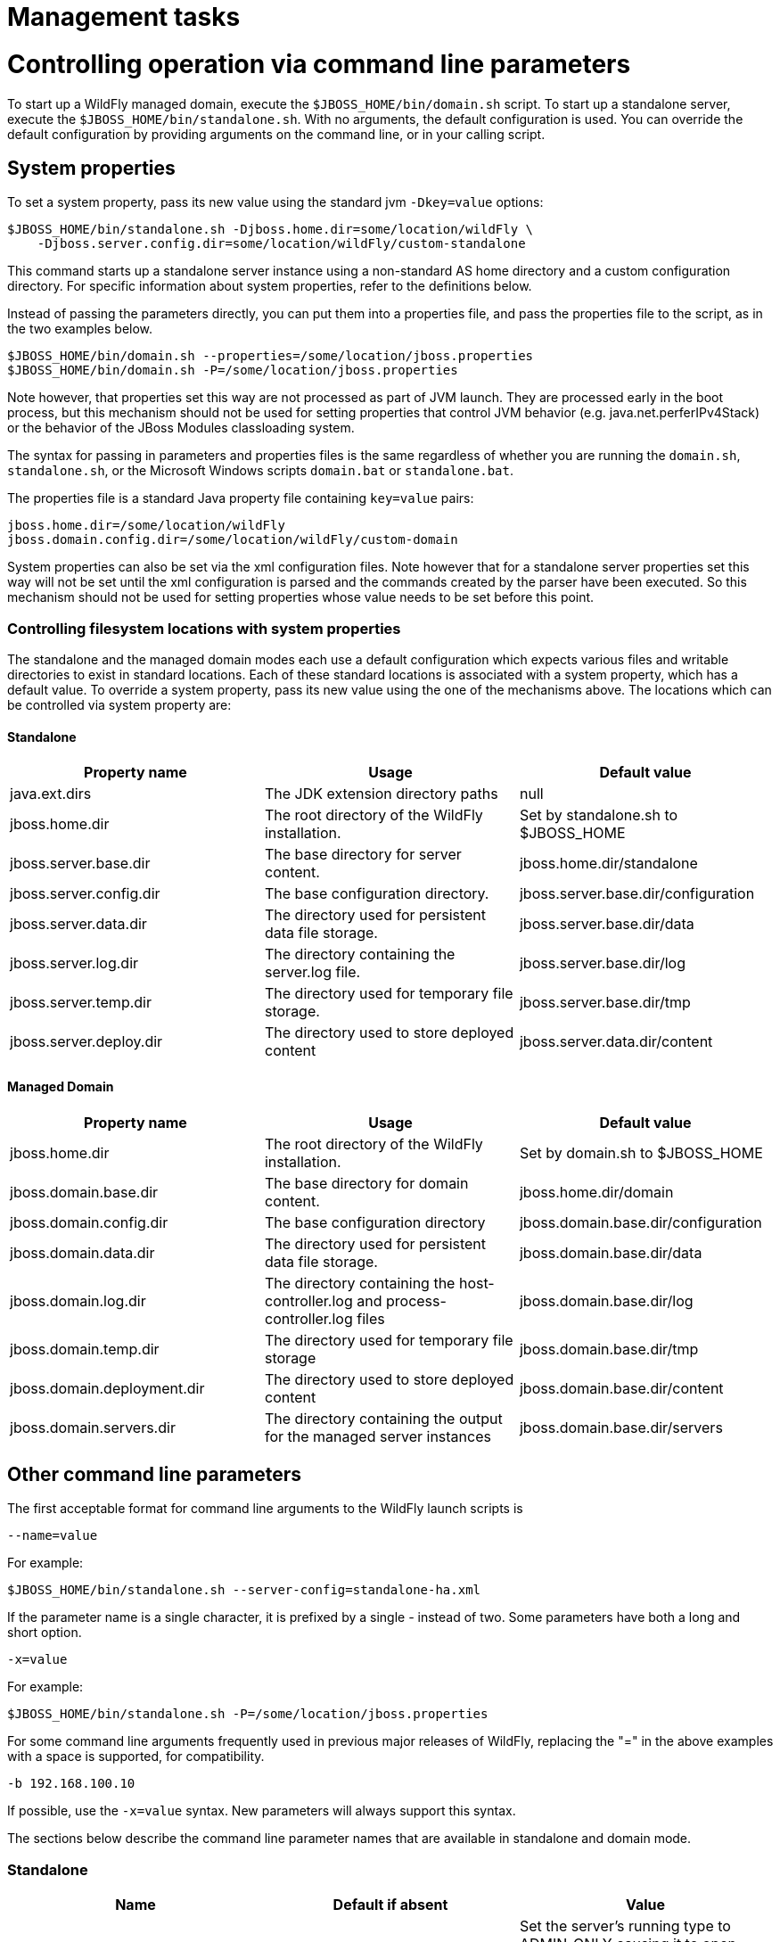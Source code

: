 Management tasks
================

[[controlling-operation-via-command-line-parameters]]
= Controlling operation via command line parameters

To start up a WildFly managed domain, execute the
`$JBOSS_HOME/bin/domain.sh` script. To start up a standalone server,
execute the `$JBOSS_HOME/bin/standalone.sh`. With no arguments, the
default configuration is used. You can override the default
configuration by providing arguments on the command line, or in your
calling script.

[[system-properties]]
== System properties

To set a system property, pass its new value using the standard jvm
`-Dkey=value` options:

[source,java]
----
$JBOSS_HOME/bin/standalone.sh -Djboss.home.dir=some/location/wildFly \
    -Djboss.server.config.dir=some/location/wildFly/custom-standalone
----

This command starts up a standalone server instance using a non-standard
AS home directory and a custom configuration directory. For specific
information about system properties, refer to the definitions below.

Instead of passing the parameters directly, you can put them into a
properties file, and pass the properties file to the script, as in the
two examples below.

[source,java]
----
$JBOSS_HOME/bin/domain.sh --properties=/some/location/jboss.properties
$JBOSS_HOME/bin/domain.sh -P=/some/location/jboss.properties
----

Note however, that properties set this way are not processed as part of
JVM launch. They are processed early in the boot process, but this
mechanism should not be used for setting properties that control JVM
behavior (e.g. java.net.perferIPv4Stack) or the behavior of the JBoss
Modules classloading system.

The syntax for passing in parameters and properties files is the same
regardless of whether you are running the `domain.sh`, `standalone.sh`,
or the Microsoft Windows scripts `domain.bat` or `standalone.bat`.

The properties file is a standard Java property file containing
`key=value` pairs:

[source,java]
----
jboss.home.dir=/some/location/wildFly
jboss.domain.config.dir=/some/location/wildFly/custom-domain
----

System properties can also be set via the xml configuration files. Note
however that for a standalone server properties set this way will not be
set until the xml configuration is parsed and the commands created by
the parser have been executed. So this mechanism should not be used for
setting properties whose value needs to be set before this point.

[[controlling-filesystem-locations-with-system-properties]]
=== Controlling filesystem locations with system properties

The standalone and the managed domain modes each use a default
configuration which expects various files and writable directories to
exist in standard locations. Each of these standard locations is
associated with a system property, which has a default value. To
override a system property, pass its new value using the one of the
mechanisms above. The locations which can be controlled via system
property are:

[[standalone]]
==== Standalone

[cols=",,",]
|=======================================================================
|Property name |Usage |Default value

|java.ext.dirs |The JDK extension directory paths |null

|jboss.home.dir |The root directory of the WildFly installation. |Set by
standalone.sh to $JBOSS_HOME

|jboss.server.base.dir |The base directory for server content.
|jboss.home.dir/standalone

|jboss.server.config.dir |The base configuration directory.
|jboss.server.base.dir/configuration

|jboss.server.data.dir |The directory used for persistent data file
storage. |jboss.server.base.dir/data

|jboss.server.log.dir |The directory containing the server.log file.
|jboss.server.base.dir/log

|jboss.server.temp.dir |The directory used for temporary file storage.
|jboss.server.base.dir/tmp

|jboss.server.deploy.dir |The directory used to store deployed content
|jboss.server.data.dir/content
|=======================================================================

[[managed-domain]]
==== Managed Domain

[cols=",,",]
|=======================================================================
|Property name |Usage |Default value

|jboss.home.dir |The root directory of the WildFly installation. |Set by
domain.sh to $JBOSS_HOME

|jboss.domain.base.dir |The base directory for domain content.
|jboss.home.dir/domain

|jboss.domain.config.dir |The base configuration directory
|jboss.domain.base.dir/configuration

|jboss.domain.data.dir |The directory used for persistent data file
storage. |jboss.domain.base.dir/data

|jboss.domain.log.dir |The directory containing the host-controller.log
and process-controller.log files |jboss.domain.base.dir/log

|jboss.domain.temp.dir |The directory used for temporary file storage
|jboss.domain.base.dir/tmp

|jboss.domain.deployment.dir |The directory used to store deployed
content |jboss.domain.base.dir/content

|jboss.domain.servers.dir |The directory containing the output for the
managed server instances |jboss.domain.base.dir/servers
|=======================================================================

[[other-command-line-parameters]]
== Other command line parameters

The first acceptable format for command line arguments to the WildFly
launch scripts is

[source,java]
----
--name=value
----

For example:

[source,java]
----
$JBOSS_HOME/bin/standalone.sh --server-config=standalone-ha.xml
----

If the parameter name is a single character, it is prefixed by a single
'-' instead of two. Some parameters have both a long and short option.

[source,java]
----
-x=value
----

For example:

[source,java]
----
$JBOSS_HOME/bin/standalone.sh -P=/some/location/jboss.properties
----

For some command line arguments frequently used in previous major
releases of WildFly, replacing the "=" in the above examples with a
space is supported, for compatibility.

[source,java]
----
-b 192.168.100.10
----

If possible, use the `-x=value` syntax. New parameters will always
support this syntax.

The sections below describe the command line parameter names that are
available in standalone and domain mode.

[[standalone-1]]
=== Standalone

[cols=",,",]
|=======================================================================
|Name |Default if absent |Value

|--admin-only |- |Set the server's running type to ADMIN_ONLY causing it
to open administrative interfaces and accept management requests but not
start other runtime services oraccept end user requests.

|--server-config-c |standalone.xml |A relative path which is interpreted
to be relative to jboss.server.config.dir. The name of the configuration
file to use.

|--read-only-server-config |- |A relative path which is interpreted to
be relative to jboss.server.config.dir. This is similar to
--server-config but if this alternative is specified the server willnot
overwrite the file when the management model is changed. However a full
versioned history is maintained of the file.
|=======================================================================

[[managed-domain-1]]
=== Managed Domain

[cols=",,",]
|=======================================================================
|Name |Default if absent |Value

|--admin-only |- |Set the server's running type to ADMIN_ONLY causing it
to open administrative interfaces and accept management requests but not
start servers or, if this host controlleris the master for the domain,
accept incoming connections from slave host controllers.

|--domain-config-c |domain.xml |A relative path which is interpreted to
be relative to jboss.domain.config.dir. The name of the domain wide
configuration file to use.

|--read-only-domain-config |- |A relative path which is interpreted to
be relative to jboss.domain.config.dir. This is similar to
--domain-config but if this alternative is specified the host
controllerwill not overwrite the file when the management model is
changed. However a full versioned history is maintained of the file.

|--host-config |host.xml |A relative path which is interpreted to be
relative to jboss.domain.config.dir. The name of the host-specific
configuration file to use.

|--read-only-host-config |- |A relative path which is interpreted to be
relative to jboss.domain.config.dir. This is similar to --host-config
but if this alternative is specified the host controller willnot
overwrite the file when the management model is changed. However a full
versioned history is maintained of the file.
|=======================================================================

The following parameters take no value and are only usable on slave host
controllers (i.e. hosts configured to connect to a `remote` domain
controller.)

[cols=",",]
|=======================================================================
|Name |Function

|--backup |Causes the slave host controller to create and maintain a
local copy (domain.cached-remote.xml) of the domain configuration. If
ignore-unused-configuration is unset in host.xml,a complete copy of the
domain configuration will be stored locally, otherwise the configured
value of ignore-unused-configuration in host.xml will be used. (See
ignore-unused-configuration for more details.)

|--cached-dc |If the slave host controller is unable to contact the
master domain controller to get its configuration at boot, this option
will allow the slave host controller to boot and becomeoperational using
a previously cached copy of the domain configuration
(domain.cached-remote.xml.) If the cached configuration is not present,
this boot will fail. This file is created using using one ofthe
following methods:- A previously successful connection to the master
domain controller using --backup or --cached-dc.- Copying the domain
configuration from an alternative host to
domain/configuration/domain.cached-remote.xml.The unavailable master
domain controller will be polled periodically for availability, and once
becoming available, the slave host controller will reconnect to the
master host controller and synchronize the domainconfiguration. During
the interval the master domain controller is unavailable, the slave host
controller will not be able make any modifications to the domain
configuration, but it may launch servers and handlerequests to deployed
applications etc.
|=======================================================================

[cols=",",]
|====
|  | 
|====

[[common-parameters]]
=== Common parameters

These parameters apply in both standalone or managed domain mode:

[cols=",",]
|=======================================================================
|Name |Function

|-b=<value> |Sets system property jboss.bind.address to <value>. See
Controlling the Bind Address with -b for further details.

|-b<name>=<value> |Sets system property jboss.bind.address.<name> to
<value> where name can vary. See Controlling the Bind Address with -b
for further details.

|-u=<value> |Sets system property jboss.default.multicast.address to
<value>. See Controlling the Default Multicast Address with -u for
further details.

|--version-v-V |Prints the version of WildFly to standard output and
exits the JVM.

|--help-h |Prints a help message explaining the options and exits the
JVM.
|=======================================================================

[[controlling-the-bind-address-with--b]]
== Controlling the Bind Address with -b

WildFly binds sockets to the IP addresses and interfaces contained in
the `<interfaces>` elements in `standalone.xml`, `domain.xml` and
`host.xml`. (See
link:General_configuration_concepts.html#src-557065_Generalconfigurationconcepts-interfaces[Interfaces]
and
link:General_configuration_concepts.html#src-557065_Generalconfigurationconcepts-socket-bindings[Socket
Bindings] for further information on these elements.) The standard
configurations that ship with WildFly includes two interface
configurations:

[source,java]
----
<interfaces>
    <interface name="management">
        <inet-address value="${jboss.bind.address.management:127.0.0.1}"/>
    </interface>
    <interface name="public">
       <inet-address value="${jboss.bind.address:127.0.0.1}"/>
    </interface>
</interfaces>
----

Those configurations use the values of system properties
`jboss.bind.address.management` and `jboss.bind.address` if they are
set. If they are not set, 127.0.0.1 is used for each value.

As noted in link:#src-557063_Managementtasks-common-parameters[Common
Parameters], the AS supports the `-b` and `-b<name>` command line
switches. The only function of these switches is to set system
properties `jboss.bind.address` and `jboss.bind.address.<name>`
respectively. However, because of the way the standard WildFly
configuration files are set up, using the `-b` switches can indirectly
control how the AS binds sockets.

_If your interface configurations match those shown above_, using this
as your launch command causes all sockets associated with interface
named "public" to be bound to `192.168.100.10`.

[source,java]
----
$JBOSS_HOME/bin/standalone.sh -b=192.168.100.10
----

In the standard config files, public interfaces are those not associated
with server management. Public interfaces handle normal end-user
requests.

Interface names

[IMPORTANT]

The interface named "public" is not inherently special. It is provided
as a convenience. You can name your interfaces to suit your environment.

To bind the public interfaces to all IPv4 addresses (the IPv4 wildcard
address), use the following syntax:

[source,java]
----
$JBOSS_HOME/bin/standalone.sh -b=0.0.0.0
----

You can also bind the management interfaces, as follows:

[source,java]
----
$JBOSS_HOME/bin/standalone.sh -bmanagement=192.168.100.10
----

In the standard config files, management interfaces are those sockets
associated with server management, such as the socket used by the CLI,
the HTTP socket used by the admin console, and the JMX connector socket.

Be Careful

[IMPORTANT]

The `-b` switch only controls the interface bindings because the
standard config files that ship with WildFly sets things up that way. If
you change the `<interfaces>` section in your configuration to no longer
use the system properties controlled by `-b`, then setting `-b` in your
launch command will have no effect.

For example, this perfectly valid setting for the "public" interface
causes `-b` to have no effect on the "public" interface:

[source,java]
----
<interface name="public">
   <nic name="eth0"/>
</interface>
----

The key point is *the contents of the configuration files determine the
configuration. Settings like* `-b` *are not overrides of the
configuration files.* They only provide a shorter syntax for setting a
system properties that may or may not be referenced in the configuration
files. They are provided as a convenience, and you can choose to modify
your configuration to ignore them.

[[controlling-the-default-multicast-address-with--u]]
== Controlling the Default Multicast Address with -u

WildFly may use multicast communication for some services, particularly
those involving high availability clustering. The multicast addresses
and ports used are configured using the `socket-binding` elements in
`standalone.xml` and `domain.xml`. (See
link:General_configuration_concepts.html#src-557065_Generalconfigurationconcepts-socket-bindings[Socket
Bindings] for further information on these elements.) The standard HA
configurations that ship with WildFly include two socket binding
configurations that use a default multicast address:

[source,java]
----
<socket-binding name="jgroups-mping" port="0" multicast-address="${jboss.default.multicast.address:230.0.0.4}" multicast-port="45700"/>
<socket-binding name="jgroups-udp" port="55200" multicast-address="${jboss.default.multicast.address:230.0.0.4}" multicast-port="45688"/>
----

Those configurations use the values of system property
`jboss.default.multicast.address` if it is set. If it is not set,
230.0.0.4 is used for each value. (The configuration may include other
socket bindings for multicast-based services that are not meant to use
the default multicast address; e.g. a binding the mod-cluster services
use to communicate on a separate address/port with Apache httpd
servers.)

As noted in link:#src-557063_Managementtasks-common-parameters[Common
Parameters], the AS supports the `-u` command line switch. The only
function of this switch is to set system property
`jboss.default.multicast.address`. However, because of the way the
standard AS configuration files are set up, using the `-u` switches can
indirectly control how the AS uses multicast.

_If your socket binding configurations match those shown above_, using
this as your launch command causes the service using those sockets
configurations to be communicate over multicast address `230.0.1.2`.

[source,java]
----
$JBOSS_HOME/bin/standalone.sh -u=230.0.1.2
----

Be Careful

[IMPORTANT]

As with the `-b` switch, the `-u` switch only controls the multicast
address used because the standard config files that ship with WildFly
sets things up that way. If you change the `<socket-binding>` sections
in your configuration to no longer use the system properties controlled
by `-u`, then setting `-u` in your launch command will have no effect.

[[suspend-resume-and-graceful-shutdown]]
= Suspend, resume and graceful shutdown

[[core-concepts]]
== Core Concepts

Wildfly introduces the ability to suspend and resume servers. This can
be combined with shutdown to enable the server to gracefully finish
processing all active requests and then shut down. When a server is
suspended it will immediately stop accepting new requests, but wait for
existing request to complete. A suspended server can be resumed at any
point, and will begin processing requests immediately. Suspending and
resuming has no effect on deployment state (e.g. if a server is
suspended singleton EJB's will not be destroyed). As of Wildfly 11 it is
also possible to start a server in suspended mode which means it will
not accept requests until it has been resumed, servers will also be
suspended during the boot process, so no requests will be accepted until
the startup process is 100% complete.

Suspend/Resume has no effect on management operations, management
operations can still be performed while a server is suspended. If you
wish to perform a management operation that will affect the operation of
the server (e.g. changing a datasource) you can suspend the server,
perform the operation, then resume the server. This allows all requests
to finish, and makes sure that no requests are running while the
management changes are taking place.

When a server is suspending it goes through four different phases:

* *RUNNING* - The normal state, the server is accepting requests and
running normally
* *PRE_SUSPEND* - In PRE_SUSPEND the server will notify external parties
that it is about to suspend, for example mod_cluster will notify the
load balancer that the deployment is suspending. Requests are still
accepted in this phase.
* *SUSPENDING* - All new requests are rejected, and the server is
waiting for all active requests to finish. If there are no active
requests at suspend time this phase will be skipped.
* *SUSPENDED* - All requests have completed, and the server is
suspended.

[[starting-suspended]]
== Starting Suspended

In order to start into suspended mode when using a standalone server you
need to add *--start-mode=suspend* to the command line. It is also
possible to specify the start-mode in the *reload* operation to cause
the server to reload into suspended mode (other possible values for
start-mode are *normal* and *admin-only*).

In domain mode servers can be started in suspended mode by passing the
*suspend=true* parameter to any command that causes a server to start,
restart or reload (e.g. :start-servers(suspend=true)).

[[the-request-controller-subsystem]]
== The Request Controller Subsystem

Wildfly introduces a new subsystem called the Request Controller
Subsystem. This optional subsystem tracks all requests at their entry
point, which how the graceful shutdown mechanism know when all requests
are done (it also allows you to provide a global limit on the total
number of running requests).

If this subsystem is not present suspend/resume will be limited, in
general things that happen in the PRE_SUSPEND phase will work as normal
(stopping message delivery, notifying the load balancer), however the
server will not wait for all requests to complete and instead move
straight to SUSPENDED mode.

There is a small performance penalty associated with the request
controller subsystem (about on par with enabling statistics), so if you
do not require the suspend/resume functionality this subsystem can be
removed to get a small performance boost.

[[subsystem-integrations]]
== Subsystem Integrations

Suspend/Resume is a service provided by the Wildfly platform that any
subsystem may choose to integrate with. Some subsystems integrate
directly with the suspend controller, while others integrate through the
request controller subsystem.

The following subsystems support graceful shutdown. Note that only
subsystems that provide an external entry point to the server need
graceful shutdown support, for example the JAX-RS subsystem does not
require suspend/resume support as all access to JAX-RS is through the
web connector.

* *Undertow* - Undertow will wait for all requests to finish
* *mod_cluster* - The mod_cluster subsystem will notify the load
balancer that the server is suspending in the PRE_SUSPEND phase.
* *EJB* - EJB will wait for all remote EJB requests and MDB message
deliveries to finish. Delivery to MDB's is stopped in the PRE_SUSPEND
phase. EJB timers are suspended, and missed timers will be activated
when the server is resumed.
* *Batch* - Batch jobs will be stopped at a checkpoint while the server
is suspending. They will be restarted from that checkpoint when the
server returns to running mode.
* *EE Concurrency* - The server will wait for all active jobs to finish.
All jobs that have already been queued will be skipped.
* *Transactions* - transaction subsystem waits for all running
transactions to finish while server is suspending. During that time
server refuses to start any new transaction. But any in-flight
transaction will be serviced - e.g. it means that server accepts any
incoming remote call which carries context of the transaction already
started at the suspending server. +
When you work with EJBs you have to enable the graceful shutdown
functionality by setting attribute `enable-graceful-txn-shutdown` to
`true`. +
(at the `ejb3 subsystem` xml, for example): +
`<enable-graceful-txn-shutdown value="false"/>` +
By *default* graceful shutdown it's *disabled* for ejb subsystem. +
The reason is that the behavior might be unwelcome in cluster
environments, as the server notifies remote clients that the node is no
longer available for remote calls only after the transactions are
finished. During that brief window of time, the client of a cluster may
send a new request to a node that is shutting down and will refuse the
request because it is not related to an existing transaction. +
If this attribute `enable-graceful-txn-shutdown` is set to `false`, we
disable the graceful behavior and EJB clients will not attempt to invoke
the node when it suspends, regardless of active transactions.

[[standalone-mode]]
== Standalone Mode

Suspend/Resume can be controlled via the following CLI operations in
standalone mode:

`:suspend(timeout=z)`

Suspends the server. If the timeout is specified it will wait up to the
specified number of seconds for all requests to finish. If there is no
timeout specified or the value is less than zero it will wait
indefinitely.

`:resume`

Resumes a previously suspended server. The server should be able to
begin serving requests immediately.

`:read-attribute(name=suspend-state)`

Returns the current suspend state of the server.

`:shutdown(timeout=x)`

If a timeout parameter is passed to the shutdown command then a graceful
shutdown will be performed. The server will be suspended, and will wait
up to the specified number of seconds for all requests to finish before
shutting down. A timeout value of less than zero means it will wait
indefinitely.

[[domain-mode]]
== Domain Mode

Domain mode has similar commands as standalone mode, however they can be
applied at both the global and server group levels:

*Whole Domain*

`:suspend-servers(timeout=x)`

:resume-servers

:stop-servers(timeout=x)

*Server Group*

`/server-group=main-server-group:suspend-servers(timeout=x)`

`/server-group=main-server-group:resume-servers`

`/server-group=main-server-group:stop-servers(timeout=x)`

*Server*

`/host=master/server-config=server-one:suspend(timeout=x)`

/host=master/server-config=server-one:resume

/host=master/server-config=server-one:stop(timeout=x)

[[starting-stopping-servers-in-a-managed-domain]]
= Starting & stopping Servers in a Managed Domain

Starting a standalone server is done through the `bin/standalone.sh`
script. However in a managed domain server instances are managed by the
domain controller and need to be started through the management layer:

First of all, get to know which `servers` are configured on a particular
`host`:

[source,java]
----
[domain@localhost:9990 /] :read-children-names(child-type=host)
{
   "outcome" => "success",
   "result" => ["local"]
}
 
 
[domain@localhost:9990 /] /host=local:read-children-names(child-type=server-config)
{
   "outcome" => "success",
   "result" => [
       "my-server",
       "server-one",
       "server-three"
   ]
}
----

Now that we know, that there are two `servers` configured on `host` "
_local_", we can go ahead and check their status:

[source,java]
----
[domain@localhost:9990 /] /host=local/server-config=server-one:read-resource(include-runtime=true)
{
   "outcome" => "success",
   "result" => {
       "auto-start" => true,
       "group" => "main-server-group",
       "interface" => undefined,
       "name" => "server-one",
       "path" => undefined,
       "socket-binding-group" => undefined,
       "socket-binding-port-offset" => undefined,
       "status" => "STARTED",
       "system-property" => undefined,
       "jvm" => {"default" => undefined}
   }
}
----

You can change the server state through the " _start_" and " _stop_"
operations

[source,java]
----
[domain@localhost:9990 /] /host=local/server-config=server-one:stop
{
   "outcome" => "success",
   "result" => "STOPPING"
}
----

[IMPORTANT]

Navigating through the domain topology is much more simple when you use
the web interface.

[[controlling-jvm-settings]]
= Controlling JVM settings

Configuration of the JVM settings is different for a managed domain and
a standalone server. In a managed domain, the domain controller
components are responsible for starting and stoping server processes and
hence determine the JVM settings. For a standalone server, it's the
responsibility of the process that started the server (e.g. passing them
as command line arguments).

[[managed-domain-2]]
== Managed Domain

In a managed domain the JVM settings can be declared at different
scopes: For a specific server group, for a host or for a particular
server. If not declared, the settings are inherited from the parent
scope. This allows you to customize or extend the JVM settings within
every layer.

Let's take a look at the JVM declaration for a server group:

[source,java]
----
<server-groups>
       <server-group name="main-server-group" profile="default">
           <jvm name="default">
               <heap size="64m" max-size="512m"/>
           </jvm>
           <socket-binding-group ref="standard-sockets"/>
       </server-group>
       <server-group name="other-server-group" profile="default">
           <jvm name="default">
               <heap size="64m" max-size="512m"/>
           </jvm>
           <socket-binding-group ref="standard-sockets"/>
       </server-group>
</server-groups>
----

~(See~ `domain/configuration/domain.xml` ~)~

In this example the server group "main-server-group" declares a heap
size of `64m` and a maximum heap size of `512m`. Any server that belongs
to this group will inherit these settings. You can change these settings
for the group as a whole, or a specific server or host:

[source,java]
----
<servers>
       <server name="server-one" group="main-server-group" auto-start="true">
           <jvm name="default"/>
       </server>
       <server name="server-two" group="main-server-group" auto-start="true">
           <jvm name="default">
               <heap size="64m" max-size="256m"/>
           </jvm>
           <socket-binding-group ref="standard-sockets" port-offset="150"/>
       </server>
       <server name="server-three" group="other-server-group" auto-start="false">
           <socket-binding-group ref="standard-sockets" port-offset="250"/>
       </server>
</servers>
----

~(See domain/configuration/host.xml)~

In this case, _server-two_, belongs to the _main-server-group_ and
inherits the JVM settings named _default_, but declares a lower maximum
heap size.

[source,java]
----
[domain@localhost:9999 /] /host=local/server-config=server-two/jvm=default:read-resource
{
   "outcome" => "success",
   "result" => {
       "heap-size" => "64m",
       "max-heap-size" => "256m",
   }
}
----

[[standalone-server]]
== Standalone Server

For a standalone sever you have to pass in the JVM settings either as
command line arguments when executing the
`$JBOSS_HOME/bin/standalone.sh` script, or by declaring them in
`$JBOSS_HOME/bin/standalone.conf`. (For Windows users, the script to
execute is `%JBOSS_HOME%/bin/standalone.bat` while the JVM settings can
be declared in `%JBOSS_HOME%/bin/standalone.conf.bat.)`

[[administrative-audit-logging]]
= Administrative audit logging

WildFly comes with audit logging built in for management operations
affecting the management model. By default it is turned off. The
information is output as JSON records.

The default configuration of audit logging in standalone.xml looks as
follows:

[source,java]
----
    <management>
        <security-realms>
...
        </security-realms>
        <audit-log>
            <formatters>
                <json-formatter name="json-formatter"/>
            </formatters>
            <handlers>
                <file-handler name="file" formatter="json-formatter" path="audit-log.log" relative-to="jboss.server.data.dir"/>
            </handlers>
            <logger log-boot="true" log-read-only="true" enabled="false">
                <handlers>
                    <handler name="file"/>
                </handlers>
            </logger>
        </audit-log>
...
----

Looking at this via the CLI it looks like

[source,java]
----
[standalone@localhost:9990 /] /core-service=management/access=audit:read-resource(recursive=true)
{
    "outcome" => "success",
    "result" => {
        "file-handler" => {"file" => {
            "formatter" => "json-formatter",
            "max-failure-count" => 10,
            "path" => "audit-log.log",
            "relative-to" => "jboss.server.data.dir"
        }},
        "json-formatter" => {"json-formatter" => {
            "compact" => false,
            "date-format" => "yyyy-MM-dd HH:mm:ss",
            "date-separator" => " - ",
            "escape-control-characters" => false,
            "escape-new-line" => false,
            "include-date" => true
        }},
        "logger" => {"audit-log" => {
            "enabled" => false,
            "log-boot" => true,
            "log-read-only" => false,
            "handler" => {"file" => {}}
        }},
        "syslog-handler" => undefined
    }
}
----

To enable it via CLI you need just

[source,java]
----
[standalone@localhost:9990 /] /core-service=management/access=audit/logger=audit-log:write-attribute(name=enabled,value=true)
{"outcome" => "success"}
----

Audit data are stored in standalone/data/audit-log.log.

[IMPORTANT]

The audit logging subsystem has a lot of internal dependencies, and it
logs operations changing, enabling and disabling its components. When
configuring or changing things at runtime it is a good idea to make
these changes as part of a CLI batch. For example if you are adding a
syslog handler you need to add the handler and its information as one
step. Similarly if you are using a file handler, and want to change its
`path` and `relative-to` attributes, that needs to happen as one step.

[[json-formatter]]
== JSON Formatter

The first thing that needs configuring is the formatter, we currently
support outputting log records as JSON. You can define several
formatters, for use with different handlers. A log record has the
following format, and it is the formatter's job to format the data
presented:

[source,java]
----
2013-08-12 11:01:12 - {
    "type" : "core",
    "r/o" : false,
    "booting" : false,
    "version" : "8.0.0.Alpha4",
    "user" : "$local",
    "domainUUID" : null,
    "access" : "NATIVE",
    "remote-address" : "127.0.0.1/127.0.0.1",
    "success" : true,
    "ops" : [JMX|WFLY8:JMX subsystem configuration],
        "operation" : "write-attribute",
        "name" : "enabled",
        "value" : true,
        "operation-headers" : {"caller-type" : "user"}
    }]
}
----

It includes an optional timestamp and then the following information in
the json record

[cols=",",]
|=======================================================================
|Field name |Description

|type |This can have the values core, meaning it is a management
operation, or jmx meaning it comes from the jmx subsystem (see the jmx
subsystem for configuration of the jmx subsystem's audit logging)

|r/o |true if the operation does not change the management model, false
otherwise

|booting |true if the operation was executed during the bootup process,
false if it was executed once the server is up and running

|version |The version number of the WildFly instance

|user |The username of the authenticated user. In this case the
operation has been logged via the CLI on the same machine as the running
server, so the special $local user is used

|domainUUID |An ID to link together all operations as they are
propagated from the Doman Controller to it servers, slave Host
Controllers, and slave Host Controller servers

|access |This can have one of the following values:*NATIVE - The
operation came in through the native management interface, for example
the CLI*HTTP - The operation came in through the domain HTTP interface,
for example the admin console*JMX - The operation came in through the
JMX subsystem. See JMX for how to configure audit logging for JMX.

|remote-address |The address of the client executing this operation

|success |true if the operation succeeded, false if it was rolled back

|ops |The operations being executed. This is a list of the operations
serialized to JSON. At boot this will be all the operations resulting
from parsing the xml. Once booted the list will typically just contain a
single entry
|=======================================================================

The json formatter resource has the following attributes:

[cols=",",]
|=======================================================================
|Attribute |Description

|include-date |Boolan toggling whether or not to include the timestamp
in the formatted log records

|date-separator |A string containing characters to separate the date and
the rest of the formatted log message. Will be ignored if
include-date=false

|date-format |The date format to use for the timestamp as understood by
java.text.SimpleDateFormat. Will be ignored if include-date=false

|compact |If true will format the JSON on one line. There may still be
values containing new lines, so if having the whole record on one line
is important, set escape-new-line or escape-control-characters to true

|escape-control-characters |If true it will escape all control
characters (ascii entries with a decimal value < 32) with the ascii code
in octal, e.g. a new line becomes '#012'. If this is true, it will
override escape-new-line=false

|escape-new-line |If true it will escape all new lines with the ascii
code in octal, e.g. "#012".
|=======================================================================

[[handlers]]
== Handlers

A handler is responsible for taking the formatted data and logging it to
a location. There are currently two types of handlers, File and Syslog.
You can configure several of each type of handler and use them to log
information.

[[file-handler]]
=== File handler

The file handlers log the audit log records to a file on the server. The
attributes for the file handler are

[cols=",,",]
|=======================================================================
|Attribute |Description |Read Only

|formatter |The name of a JSON formatter to use to format the log
records |false

|path |The path of the audit log file |false

|relative-to |The name of another previously named path, or of one of
the standard paths provided by the system. If relative-to is provided,
the value of the path attribute is treated as relative to the path
specified by this attribute |false

|failure-count |The number of logging failures since the handler was
initialized |true

|max-failure-count |The maximum number of logging failures before
disabling this handler |false

|disabled-due-to-failure |true if this handler was disabled due to
logging failures |true
|=======================================================================

In our standard configuration `path=audit-log.log` and
`relative-to=jboss.server.data.dir`, typically this will be
`$JBOSS_HOME/standalone/data/audit-log.log`

[[syslog-handler]]
=== Syslog handler

The default configuration does not have syslog audit logging set up.
Syslog is a better choice for audit logging since you can log to a
remote syslog server, and secure the authentication to happen over TLS
with client certificate authentication. Syslog servers vary a lot in
their capabilities so not all settings in this section apply to all
syslog servers. We have tested with http://www.rsyslog.com[rsyslog].

The address for the syslog handler is
`/core-service=management/access=audit/syslog-handler=*` and just like
file handlers you can add as many syslog entries as you like. The syslog
handler resources reference the main RFC's for syslog a fair bit, for
reference they can be found at: +
* http://www.ietf.org/rfc/rfc3164.txt +
* http://www.ietf.org/rfc/rfc5424.txt +
* http://www.ietf.org/rfc/rfc6587.txt

The syslog handler resource has the following attributes:

[cols=",,",]
|=======================================================================
|formatter |The name of a JSON formatter to use to format the log
records |false

|failure-count |The number of logging failures since the handler was
initialized |true

|max-failure-count |The maximum number of logging failures before
disabling this handler |false

|disabled-due-to-failure |true if this handler was disabled due to
logging failures |true

|syslog-format |Whether to set the syslog format to the one specified in
RFC-5424 or RFC-3164 |false

|max-length |The maximum length in bytes a log message, including the
header, is allowed to be. If undefined, it will default to 1024 bytes if
the syslog-format is RFC3164, or 2048 bytes if the syslog-format is
RFC5424. |false

|truncate |Whether or not a message, including the header, should
truncate the message if the length in bytes is greater than the maximum
length. If set to false messages will be split and sent with the same
header values |false
|=======================================================================

When adding a syslog handler you also need to add the protocol it will
use to communicate with the syslog server. The valid choices for
protocol are `UDP`, `TCP` and `TLS`. The protocol must be added at the
same time as you add the syslog handler, or it will fail. Also, you can
only add one protocol for the handler.

[[udp]]
==== UDP

Configures the handler to use UDP to communicate with the syslog server.
The address of the `UDP` resource is
`/core-service=management/access=audit/syslog-handler=*/protocol=udp`.
The attributes of the `UDP` resource are:

[cols=",",]
|==================================================================
|Attribute |Description
|host |The host of the syslog server for the udp requests
|port |The port of the syslog server listening for the udp requests
|==================================================================

[[tcp]]
==== TCP

Configures the handler to use TCP to communicate with the syslog server.
The address of the `TCP` resource is
`/core-service=management/access=audit/syslog-handler=*/protocol=tcp`.
The attributes of the `TCP` resource are:

[cols=",",]
|=======================================================================
|Attribute |Description

|host |The host of the syslog server for the tcp requests

|port |The port of the syslog server listening for the tcp requests

|message-transfer |The message transfer setting as described in section
3.4 of RFC-6587. This can either be OCTET_COUNTING as described in
section 3.4.1 of RFC-6587, or NON_TRANSPARENT_FRAMING as described in
section 3.4.1 of RFC-6587
|=======================================================================

[[tls]]
==== TLS

Configures the handler to use TLC to communicate securely with the
syslog server. The address of the `TLS` resource is
`/core-service=management/access=audit/syslog-handler=*/protocol=tls`.
The attributes of the `TLS` resource are the same as for `TCP`:

[cols=",",]
|=======================================================================
|Attribute |Description

|host |The host of the syslog server for the tls requests

|port |The port of the syslog server listening for the tls requests

|message-transfer |The message transfer setting as described in section
3.4 of RFC-6587. This can either be OCTET_COUNTING as described in
section 3.4.1 of RFC-6587, or NON_TRANSPARENT_FRAMING as described in
section 3.4.1 of RFC-6587
|=======================================================================

If the syslog server's TLS certificate is not signed by a certificate
signing authority, you will need to set up a truststore to trust the
certificate. The resource for the trust store is a child of the `TLS`
resource, and the full address is
`/core-service=management/access=audit/syslog-handler=*/protocol=tls/authentication=truststore`.
The attributes of the truststore resource are:

[cols=",",]
|=======================================================================
|Attribute |Description

|keystore-password |The password for the truststore

|keystore-path |The path of the truststore

|keystore-relative-to |The name of another previously named path, or of
one of the standard paths provided by the system. If
keystore-relative-to is provided, the value of the keystore-path
attribute is treated as relative to the path specified by this attribute
|=======================================================================

[[tls-with-client-certificate-authentication.]]
===== TLS with Client certificate authentication.

If you have set up the syslog server to require client certificate
authentication, when creating your handler you will also need to set up
a client certificate store containing the certificate to be presented to
the syslog server. The address of the client certificate store resource
is
`/core-service=management/access=audit/syslog-handler=*/protocol=tls/authentication=client-certificate-store`
and its attributes are:

[cols=",",]
|=======================================================================
|Attribute |Description

|keystore-password |The password for the keystore

|key-password |The password for the keystore key

|keystore-path |The path of the keystore

|keystore-relative-to |The name of another previously named path, or of
one of the standard paths provided by the system. If
keystore-relative-to is provided, the value of the keystore-path
attribute is treated as relative to the path specified by this attribute
|=======================================================================

[[logger-configuration]]
== Logger configuration

The final part that needs configuring is the logger for the management
operations. This references one or more handlers and is configured at
`/core-service=management/access=audit/logger=audit-log`. The attributes
for this resource are:

[cols=",",]
|=======================================================================
|Attribute |Description

|enabled |true to enable logging of the management operations

|log-boot |true to log the management operations when booting the
server, false otherwise

|log-read-only |If true all operations will be audit logged, if false
only operations that change the model will be logged
|=======================================================================

Then which handlers are used to log the management operations are
configured as `handler=*` children of the logger.

[[domain-mode-host-specific-configuration]]
== Domain Mode (host specific configuration)

In domain mode audit logging is configured for each host in its
`host.xml` file. This means that when connecting to the DC, the
configuration of the audit logging is under the host's entry, e.g. here
is the default configuration:

[source,java]
----
[domain@localhost:9990 /] /host=master/core-service=management/access=audit:read-resource(recursive=true)
{
    "outcome" => "success",
    "result" => {
        "file-handler" => {
            "host-file" => {
                "formatter" => "json-formatter",
                "max-failure-count" => 10,
                "path" => "audit-log.log",
                "relative-to" => "jboss.domain.data.dir"
            },
            "server-file" => {
                "formatter" => "json-formatter",
                "max-failure-count" => 10,
                "path" => "audit-log.log",
                "relative-to" => "jboss.server.data.dir"
            }
        },
        "json-formatter" => {"json-formatter" => {
            "compact" => false,
            "date-format" => "yyyy-MM-dd HH:mm:ss",
            "date-separator" => " - ",
            "escape-control-characters" => false,
            "escape-new-line" => false,
            "include-date" => true
        }},
        "logger" => {"audit-log" => {
            "enabled" => false,
            "log-boot" => true,
            "log-read-only" => false,
            "handler" => {"host-file" => {}}
        }},
        "server-logger" => {"audit-log" => {
            "enabled" => false,
            "log-boot" => true,
            "log-read-only" => false,
            "handler" => {"server-file" => {}}
        }},
        "syslog-handler" => undefined
    }
}
----

We now have two file handlers, one called `host-file` used to configure
the file to log management operations on the host, and one called
`server-file` used to log management operations executed on the servers.
Then `logger=audit-log` is used to configure the logger for the host
controller, referencing the `host-file` handler.
`server-logger=audit-log` is used to configure the logger for the
managed servers, referencing the `server-file` handler. The attributes
for `server-logger=audit-log` are the same as for
`server-logger=audit-log` in the previous section. Having the host
controller and server loggers configured independently means we can
control audit logging for managed servers and the host controller
independently.

[[canceling-management-operations]]
= Canceling management operations

WildFly includes the ability to use the CLI to cancel management
requests that are not proceeding normally.

[[the-cancel-non-progressing-operation-operation]]
== The cancel-non-progressing-operation operation

The `cancel-non-progressing-operation` operation instructs the target
process to find any operation that isn't proceeding normally and cancel
it.

On a standalone server:

[source,java]
----
[standalone@localhost:9990 /] /core-service=management/service=management-operations:cancel-non-progressing-operation
{
    "outcome" => "success",
    "result" => "-1155777943"
}
----

The result value is an internal identification number for the operation
that was cancelled.

On a managed domain host controller, the equivalent resource is in the
host=<hostname> portion of the management resource tree:

[source,java]
----
[domain@localhost:9990 /] /host=host-a/core-service=management/service=management-operations:cancel-non-progressing-operation
{
    "outcome" => "success",
    "result" => "2156877946"
}
----

An operation can be cancelled on an individual managed domain server as
well:

[source,java]
----
[domain@localhost:9990 /] /host=host-a/server=server-one/core-service=management/service=management-operations:cancel-non-progressing-operation
{
    "outcome" => "success",
    "result" => "6497786512"
}
----

An operation is considered to be not proceeding normally if it has been
executing with the exclusive operation lock held for longer than 15
seconds. Read-only operations do not acquire the exclusive operation
lock, so this operation will not cancel read-only operations. Operations
blocking waiting for another operation to release the exclusive lock
will also not be cancelled.

If there isn't any operation that is failing to proceed normally, there
will be a failure response:

[source,java]
----
[standalone@localhost:9990 /] /core-service=management/service=management-operations:cancel-non-progressing-operation
{
    "outcome" => "failed",
    "failure-description" => "WFLYDM0089: No operation was found that has been holding the operation execution write lock for long than [15] seconds",
    "rolled-back" => true
}
----

[[the-find-non-progressing-operation-operation]]
== The find-non-progressing-operation operation

To simply learn the id of an operation that isn't proceeding normally,
but not cancel it, use the `find-non-progressing-operation` operation:

[source,java]
----
[standalone@localhost:9990 /] /core-service=management/service=management-operations:find-non-progressing-operation
{
    "outcome" => "success",
    "result" => "-1155777943"
}
----

If there is no non-progressing operation, the outcome will still be
`success` but the result will be `undefined`.

Once the id of the operation is known, the management resource for the
operation can be examined to learn more about its status.

[[examining-the-status-of-an-active-operation]]
== Examining the status of an active operation

There is a management resource for any currently executing operation
that can be queried:

[source,java]
----
[standalone@localhost:9990 /] /core-service=management/service=management-operations/active-operation=-1155777943:read-resource(include-runtime=true)
{
    "outcome" => "success",
    "result" => {
        "access-mechanism" => "undefined",
        "address" => [
            ("deployment" => "example")
        ],
        "caller-thread" => "management-handler-thread - 24",
        "cancelled" => false,
        "exclusive-running-time" => 101918273645L,
        "execution-status" => "awaiting-stability",
        "operation" => "deploy",
        "running-time" => 101918279999L
    }
}
----

The response includes the following attributes:

[cols=",",]
|=======================================================================
|Field |Meaning

|access-mechanism |The mechanism used to submit a request to the server.
NATIVE, JMX, HTTP

|address |The address of the resource targeted by the operation. The
value in the final element of the address will be '<hidden>' if the
caller is not authorized to address the operation's target resource.

|caller-thread |The name of the thread that is executing the operation.

|cancelled |Whether the operation has been cancelled.

|exclusive-running-time |Amount of time in nanoseconds the operation has
been executing with the exclusive operation execution lock held, or -1
if the operation does not hold the exclusive execution lock.

|execution-status |The current activity of the operation. See below for
details.

|operation |The name of the operation, or '<hidden>' if the caller is
not authorized to address the operation's target resource.

|running-time |Amount of time the operation has been executing, in
nanoseconds.
|=======================================================================

The following are the values for the `exclusive-running-time` attribute:

[cols=",",]
|=======================================================================
|Value |Meaning

|executing |The caller thread is actively executing

|awaiting-other-operation |The caller thread is blocking waiting for
another operation to release the exclusive execution lock

|awaiting-stability |The caller thread has made changes to the service
container and is waiting for the service container to stabilize

|completing |The operation is committed and is completing execution

|rolling-back |The operation is rolling back
|=======================================================================

All currently executing operations can be viewed in one request using
the `read-children-resources` operation:

[source,java]
----
[standalone@localhost:9990 /] /core-service=management/service=management-operations:read-children-resources(child-type=active-operation)
{
    "outcome" => "success",
    "result" => {"-1155777943" => {
        "access-mechanism" => "undefined",
        "address" => [
            ("deployment" => "example")
        ],
        "caller-thread" => "management-handler-thread - 24",
        "cancelled" => false,
        "exclusive-running-time" => 101918273645L,
        "execution-status" => "awaiting-stability",
        "operation" => "deploy",
        "running-time" => 101918279999L
    },
    {"-1246693202" => {
        "access-mechanism" => "undefined",
        "address" => [
            ("core-service" => "management"),
            ("service" => "management-operations")
        ],
        "caller-thread" => "management-handler-thread - 30",
        "cancelled" => false,
        "exclusive-running-time" => -1L,
        "execution-status" => "executing",
        "operation" => "read-children-resources",
        "running-time" => 3356000L
    }}
}
----

[[canceling-a-specific-operation]]
== Canceling a specific operation

The `cancel-non-progressing-operation` operation is a convenience
operation for identifying and canceling an operation. However, an
administrator can examine the active-operation resources to identify any
operation, and then directly cancel it by invoking the `cancel`
operation on the resource for the desired operation.

[source,java]
----
[standalone@localhost:9990 /] /core-service=management/service=management-operations/active-operation=-1155777943:cancel
{
    "outcome" => "success",
    "result" => undefined
}
----

[[controlling-operation-blocking-time]]
== Controlling operation blocking time

As an operation executes, the execution thread may block at various
points, particularly while waiting for the service container to
stabilize following any changes. Since an operation may be holding the
exclusive execution lock while blocking, in WildFly execution behavior
was changed to ensure that blocking will eventually time out, resulting
in roll back of the operation.

The default blocking timeout is 300 seconds. This is intentionally long,
as the idea is to only trigger a timeout when something has definitely
gone wrong with the operation, without any false positives.

An administrator can control the blocking timeout for an individual
operation by using the `blocking-timeout` operation header. For example,
if a particular deployment is known to take an extremely long time to
deploy, the default 300 second timeout could be increased:

[source,java]
----
[standalone@localhost:9990 /] deploy /tmp/mega.war --headers={blocking-timeout=450}
----

Note the blocking timeout is *not* a guaranteed maximum execution time
for an operation. If it only a timeout that will be enforced at various
points during operation execution.

[[configuration-file-history]]
= Configuration file history

The management operations may modify the model. When this occurs the xml
backing the model is written out again reflecting the latest changes. In
addition a full history of the file is maintained. The history of the
file goes in a separate directory under the configuration directory.

As mentioned in link:#src-557063[Command line parameters] the default
configuration file can be selected using a command-line parameter. For a
standalone server instance the history of the active `standalone.xml` is
kept in `jboss.server.config.dir`/standalone_xml_history (See
link:#src-557063[Command line parameters#standalone_system_properties]
for more details). For a domain the active `domain.xml` and `host.xml`
histories are kept in `jboss.domain.config.dir`/domain_xml_history and
`jboss.domain.config.dir`/host_xml_history.

The rest of this section will only discuss the history for
`standalone.xml`. The concepts are exactly the same for `domain.xml` and
`host.xml`.

Within `standalone_xml_history` itself following a successful first time
boot we end up with three new files:

* `standalone.initial.xml` - This contains the original configuration
that was used the first time we successfully booted. This file will
never be overwritten. You may of course delete the history directory and
any files in it at any stage.
* `standalone.boot.xml` - This contains the original configuration that
was used for the last successful boot of the server. This gets
overwritten every time we boot the server successfully.
* `standalone.last.xml` - At this stage the contents will be identical
to `standalone.boot.xml`. This file gets overwritten each time the
server successfully writes the configuration, if there was an unexpected
failure writing the configuration this file is the last known successful
write.

`standalone_xml_history` contains a directory called `current` which
should be empty. Now if we execute a management operation that modifies
the model, for example adding a new system property using the CLI:

[source,java]
----
[standalone@localhost:9990 /] /system-property=test:add(value="test123")
{"outcome" => "success"}
----

What happens is:

* The original configuration file is backed up to
`standalone_xml_history/current/standalone.v1.xml`. The next change to
the model would result in a file called `standalone.v2.xml` etc. The 100
most recent of these files are kept.
* The change is applied to the original configuration file
* The changed original configuration file is copied to
`standalone.last.xml`

When restarting the server, any existing
`standalone_xml_history/current` directory is moved to a new timestamped
folder within the `standalone_xml_history`, and a new `current` folder
is created. These timestamped folders are kept for 30 days.

[[snapshots]]
== Snapshots

In addition to the backups taken by the server as described above you
can manually take take snapshots which will be stored in the `snapshot`
folder under the `_xml_history` folder, the automatic backups described
above are subject to automatic house keeping so will eventually be
automatically removed, the snapshots on the other hand can be entirely
managed by the administrator.

You may also take your own snapshots using the CLI:

[source,java]
----
[standalone@localhost:9990 /] :take-snapshot
{
    "outcome" => "success",
    "result" => {"name" => "/Users/kabir/wildfly/standalone/configuration/standalone_xml_history/snapshot/20110630-172258657standalone.xml"}
}
----

You can also use the CLI to list all the snapshots

[source,java]
----
[standalone@localhost:9990 /] :list-snapshots
{
    "outcome" => "success",
    "result" => {
        "directory" => "/Users/kabir/wildfly/standalone/configuration/standalone_xml_history/snapshot",
        "names" => [
            "20110630-165714239standalone.xml",
            "20110630-165821795standalone.xml",
            "20110630-170113581standalone.xml",
            "20110630-171411463standalone.xml",
            "20110630-171908397standalone.xml",
            "20110630-172258657standalone.xml"
        ]
    }
}
----

To delete a particular snapshot:

[source,java]
----
[standalone@localhost:9990 /] :delete-snapshot(name="20110630-165714239standalone.xml")
{"outcome" => "success"}
----

and to delete all snapshots:

[source,java]
----
[standalone@localhost:9990 /] :delete-snapshot(name="all")
{"outcome" => "success"}
----

In domain mode executing the snapshot operations against the root node
will work against the domain model. To do this for a host model you need
to navigate to the host in question:

[source,java]
----
[domain@localhost:9990 /] /host=master:list-snapshots
{
    "outcome" => "success",
    "result" => {
        "domain-results" => {"step-1" => {
            "directory" => "/Users/kabir/wildfly/domain/configuration/host_xml_history/snapshot",
            "names" => [
                "20110630-141129571host.xml",
                "20110630-172522225host.xml"
            ]
        }},
        "server-operations" => undefined
    }
}
----

[[subsequent-starts]]
== Subsequent Starts

For subsequent server starts it may be desirable to take the state of
the server back to one of the previously known states, for a number of
items an abbreviated reverence to the file can be used:

[cols=",,",]
|=======================================================================
|Abreviation |Parameter |Description

|initial |--server-config=initial |This will start the server using the
initial configuration first used to start the server.

|boot |--server-config=boot |This will use the configuration from the
last successful boot of the server.

|last |--server-config=last |This will start the server using the
configuration backed up from the last successful save.

|v? |--server-config=v? |This will server the _xml_history/current
folder for the configuration where ? is the number of the backup to use.

|-? |--server-config=-? |The server will be started after searching the
snapshot folder for the configuration which matches this prefix.
|=======================================================================

In addition to this the `--server-config` parameter can always be used
to specify a configuration relative to the `jboss.server.config.dir` and
finally if no matching configuration is found an attempt to locate the
configuration as an absolute path will be made.
